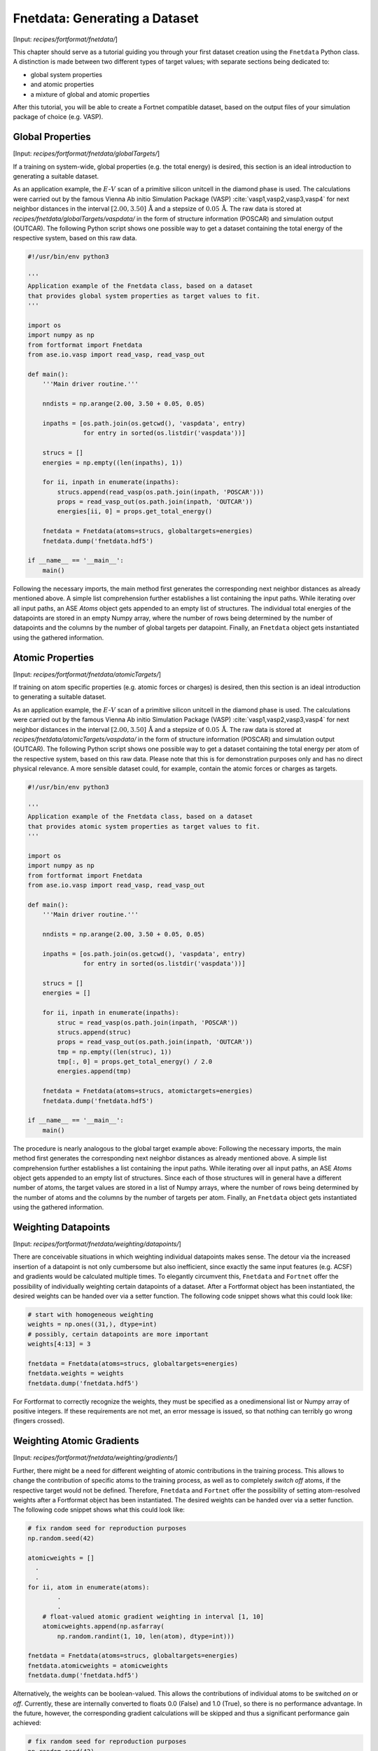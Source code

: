 .. _sec-fnetdata:
.. highlight:: none

##############################
Fnetdata: Generating a Dataset
##############################

[Input: `recipes/fortformat/fnetdata/`]

This chapter should serve as a tutorial guiding you through your first dataset
creation using the ``Fnetdata`` Python class. A distinction is made between
two different types of target values; with separate sections being dedicated to:

* global system properties
* and atomic properties
* a mixture of global and atomic properties

After this tutorial, you will be able to create a Fortnet compatible dataset,
based on the output files of your simulation package of choice (e.g. VASP).

.. _sec-fnetdata_globalTargets:

*****************
Global Properties
*****************

[Input: `recipes/fortformat/fnetdata/globalTargets/`]

If a training on system-wide, global properties (e.g. the total energy) is
desired, this section is an ideal introduction to generating a suitable dataset.

As an application example, the :math:`E`-:math:`V` scan of a primitive silicon
unitcell in the diamond phase is used. The calculations were carried out by the
famous Vienna Ab initio Simulation Package (VASP)
:cite:`vasp1,vasp2,vasp3,vasp4` for next neighbor distances in the interval
:math:`[2.00,3.50]\,\mathrm{Å}` and a stepsize of :math:`0.05\,\mathrm{Å}`. The
raw data is stored at `recipes/fnetdata/globalTargets/vaspdata/` in the form of
structure information (POSCAR) and simulation output (OUTCAR). The following
Python script shows one possible way to get a dataset containing the total
energy of the respective system, based on this raw data.

.. code-block:: python

  #!/usr/bin/env python3

  '''
  Application example of the Fnetdata class, based on a dataset
  that provides global system properties as target values to fit.
  '''

  import os
  import numpy as np
  from fortformat import Fnetdata
  from ase.io.vasp import read_vasp, read_vasp_out

  def main():
      '''Main driver routine.'''

      nndists = np.arange(2.00, 3.50 + 0.05, 0.05)

      inpaths = [os.path.join(os.getcwd(), 'vaspdata', entry)
		 for entry in sorted(os.listdir('vaspdata'))]

      strucs = []
      energies = np.empty((len(inpaths), 1))

      for ii, inpath in enumerate(inpaths):
	  strucs.append(read_vasp(os.path.join(inpath, 'POSCAR')))
	  props = read_vasp_out(os.path.join(inpath, 'OUTCAR'))
	  energies[ii, 0] = props.get_total_energy()

      fnetdata = Fnetdata(atoms=strucs, globaltargets=energies)
      fnetdata.dump('fnetdata.hdf5')

  if __name__ == '__main__':
      main()

Following the necessary imports, the main method first generates the
corresponding next neighbor distances as already mentioned above. A simple
list comprehension further establishes a list containing the input paths. While
iterating over all input paths, an ASE `Atoms` object gets appended to an empty
list of structures. The individual total energies of the datapoints are stored
in an empty Numpy array, where the number of rows being determined by the number
of datapoints and the columns by the number of global targets per datapoint.
Finally, an ``Fnetdata`` object gets instantiated using the gathered
information.


*****************
Atomic Properties
*****************

[Input: `recipes/fortformat/fnetdata/atomicTargets/`]

If training on atom specific properties (e.g. atomic forces or charges) is
desired, then this section is an ideal introduction to generating a suitable
dataset.

As an application example, the :math:`E`-:math:`V` scan of a primitive silicon
unitcell in the diamond phase is used. The calculations were carried out by the
famous Vienna Ab initio Simulation Package (VASP)
:cite:`vasp1,vasp2,vasp3,vasp4` for next neighbor distances in the interval
:math:`[2.00,3.50]\,\mathrm{Å}` and a stepsize of :math:`0.05\,\mathrm{Å}`. The
raw data is stored at `recipes/fnetdata/atomicTargets/vaspdata/` in the form of
structure information (POSCAR) and simulation output (OUTCAR). The following
Python script shows one possible way to get a dataset containing the total
energy per atom of the respective system, based on this raw data. Please note
that this is for demonstration purposes only and has no direct physical
relevance. A more sensible dataset could, for example, contain the atomic forces
or charges as targets.

.. code-block:: python

  #!/usr/bin/env python3

  '''
  Application example of the Fnetdata class, based on a dataset
  that provides atomic system properties as target values to fit.
  '''

  import os
  import numpy as np
  from fortformat import Fnetdata
  from ase.io.vasp import read_vasp, read_vasp_out

  def main():
      '''Main driver routine.'''

      nndists = np.arange(2.00, 3.50 + 0.05, 0.05)

      inpaths = [os.path.join(os.getcwd(), 'vaspdata', entry)
		 for entry in sorted(os.listdir('vaspdata'))]

      strucs = []
      energies = []

      for ii, inpath in enumerate(inpaths):
	  struc = read_vasp(os.path.join(inpath, 'POSCAR'))
	  strucs.append(struc)
	  props = read_vasp_out(os.path.join(inpath, 'OUTCAR'))
	  tmp = np.empty((len(struc), 1))
	  tmp[:, 0] = props.get_total_energy() / 2.0
	  energies.append(tmp)

      fnetdata = Fnetdata(atoms=strucs, atomictargets=energies)
      fnetdata.dump('fnetdata.hdf5')

  if __name__ == '__main__':
      main()

The procedure is nearly analogous to the global target example above: Following
the necessary imports, the main method first generates the corresponding next
neighbor distances as already mentioned above. A simple list comprehension
further establishes a list containing the input paths. While iterating over all
input paths, an ASE `Atoms` object gets appended to an empty list of structures.
Since each of those structures will in general have a different number of atoms,
the target values are stored in a list of Numpy arrays, where the number of rows
being determined by the number of atoms and the columns by the number of targets
per atom. Finally, an ``Fnetdata`` object gets instantiated using the gathered
information.


********************
Weighting Datapoints
********************

[Input: `recipes/fortformat/fnetdata/weighting/datapoints/`]

There are conceivable situations in which weighting individual datapoints makes
sense. The detour via the increased insertion of a datapoint is not only
cumbersome but also inefficient, since exactly the same input features
(e.g. ACSF) and gradients would be calculated multiple times. To elegantly
circumvent this, ``Fnetdata`` and ``Fortnet`` offer the possibility of
individually weighting certain datapoints of a dataset. After a Fortformat
object has been instantiated, the desired weights can be handed over via a
setter function. The following code snippet shows what this could look like:

.. code-block:: python

  # start with homogeneous weighting
  weights = np.ones((31,), dtype=int)
  # possibly, certain datapoints are more important
  weights[4:13] = 3

  fnetdata = Fnetdata(atoms=strucs, globaltargets=energies)
  fnetdata.weights = weights
  fnetdata.dump('fnetdata.hdf5')

For Fortformat to correctly recognize the weights, they must be specified as a
onedimensional list or Numpy array of positive integers. If these requirements
are not met, an error message is issued, so that nothing can terribly go wrong
(fingers crossed).


**************************
Weighting Atomic Gradients
**************************

[Input: `recipes/fortformat/fnetdata/weighting/gradients/`]

Further, there might be a need for different weighting of atomic contributions
in the training process. This allows to change the contribution of specific
atoms to the training process, as well as to completely `switch off` atoms, if
the respective target would not be defined. Therefore, ``Fnetdata`` and
``Fortnet`` offer the possibility of setting atom-resolved weights after a
Fortformat object has been instantiated. The desired weights can be handed over
via a setter function. The following code snippet shows what this could look
like:

.. code-block:: python

  # fix random seed for reproduction purposes
  np.random.seed(42)

  atomicweights = []
    .
    .
  for ii, atom in enumerate(atoms):
          .
	  .
      # float-valued atomic gradient weighting in interval [1, 10]
      atomicweights.append(np.asfarray(
	  np.random.randint(1, 10, len(atom), dtype=int)))

  fnetdata = Fnetdata(atoms=strucs, globaltargets=energies)
  fnetdata.atomicweights = atomicweights
  fnetdata.dump('fnetdata.hdf5')

Alternatively, the weights can be boolean-valued. This allows the contributions
of individual atoms to be switched `on` or `off`. Currently, these are
internally converted to floats 0.0 (False) and 1.0 (True), so there is no
performance advantage. In the future, however, the corresponding gradient
calculations will be skipped and thus a significant performance gain achieved:

.. code-block:: python

  # fix random seed for reproduction purposes
  np.random.seed(42)
  sample = [True, False]

  atomicweights = []
    .
    .
  for ii, atom in enumerate(atoms):
          .
	  .
      # randomly activate/deactivate atomic contributions
      atomicweights.append(np.random.choice(sample, size=len(atom)))

  fnetdata = Fnetdata(atoms=strucs, globaltargets=energies)
  fnetdata.atomicweights = atomicweights
  fnetdata.dump('fnetdata.hdf5')

For Fortformat to correctly recognize the weights, they must be specified as a
onedimensional list of lists/numpy arrays of values :math:`\geq` 0. If these
requirements are not met, an error message is issued, so that nothing can
terribly go wrong (again, fingers crossed).

.. _sec-fnetdata_extFeatures:

************************
External Atomic Features
************************

[Input: `recipes/fortformat/fnetdata/extfeatures/`]

Since currently only the Atom-Centered Symmetry Functions are available as a
mapping of the geometries to infer suitable network inputs, ``Fnetdata``, as
well as ``Fortnet``, offer the possibility of processing user-specified external
atomic features. Thus every kind of imaginable input features can be used in the
training and prediction process, which significantly expands the versatility of
Fortnet. Of course, the user is responsible for checking the suitability of the
features handed over. Charge specifications like the Mulliken populations of the
individual atoms are conceivable.

The transfer of the selected features to the Fortformat class is
straightforward. The keyword argument ``features`` expects a list of Numpy
arrays, where the first dimension corresponds to the number of atoms of the
associated geometry and the second to the number of features per atom. The
example below shows how such a specification could look like. Random numbers are
used as features, which therefore only serve a demonstrative purpose.

.. code-block:: python

  #!/usr/bin/env python3

  '''
  Application example of the Fnetdata class, based on a dataset
  that provides global system properties as target values to fit.
  The dataset is extended by user specified external atomic features.
  '''

  import os
  import numpy as np
  from fortformat import Fnetdata
  from ase.io.vasp import read_vasp, read_vasp_out

  def main():
      '''Main driver routine.'''

      np.random.seed(42)

      inpaths = [os.path.join(os.getcwd(), '../globalTargets/vaspdata', entry)
		 for entry in sorted(os.listdir('../globalTargets/vaspdata'))]

      strucs = []
      features = []
      energies = np.empty((len(inpaths), 1))

      for ii, inpath in enumerate(inpaths):
	  struc = read_vasp(os.path.join(inpath, 'POSCAR'))
	  strucs.append(struc)
	  props = read_vasp_out(os.path.join(inpath, 'OUTCAR'))
	  energies[ii, 0] = props.get_total_energy()
	  features.append(np.random.random_sample((len(struc), 3)))

      fnetdata = Fnetdata(atoms=strucs, globaltargets=energies,
                          features=features)
      fnetdata.dump('fnetdata.hdf5')

  if __name__ == '__main__':
      main()
